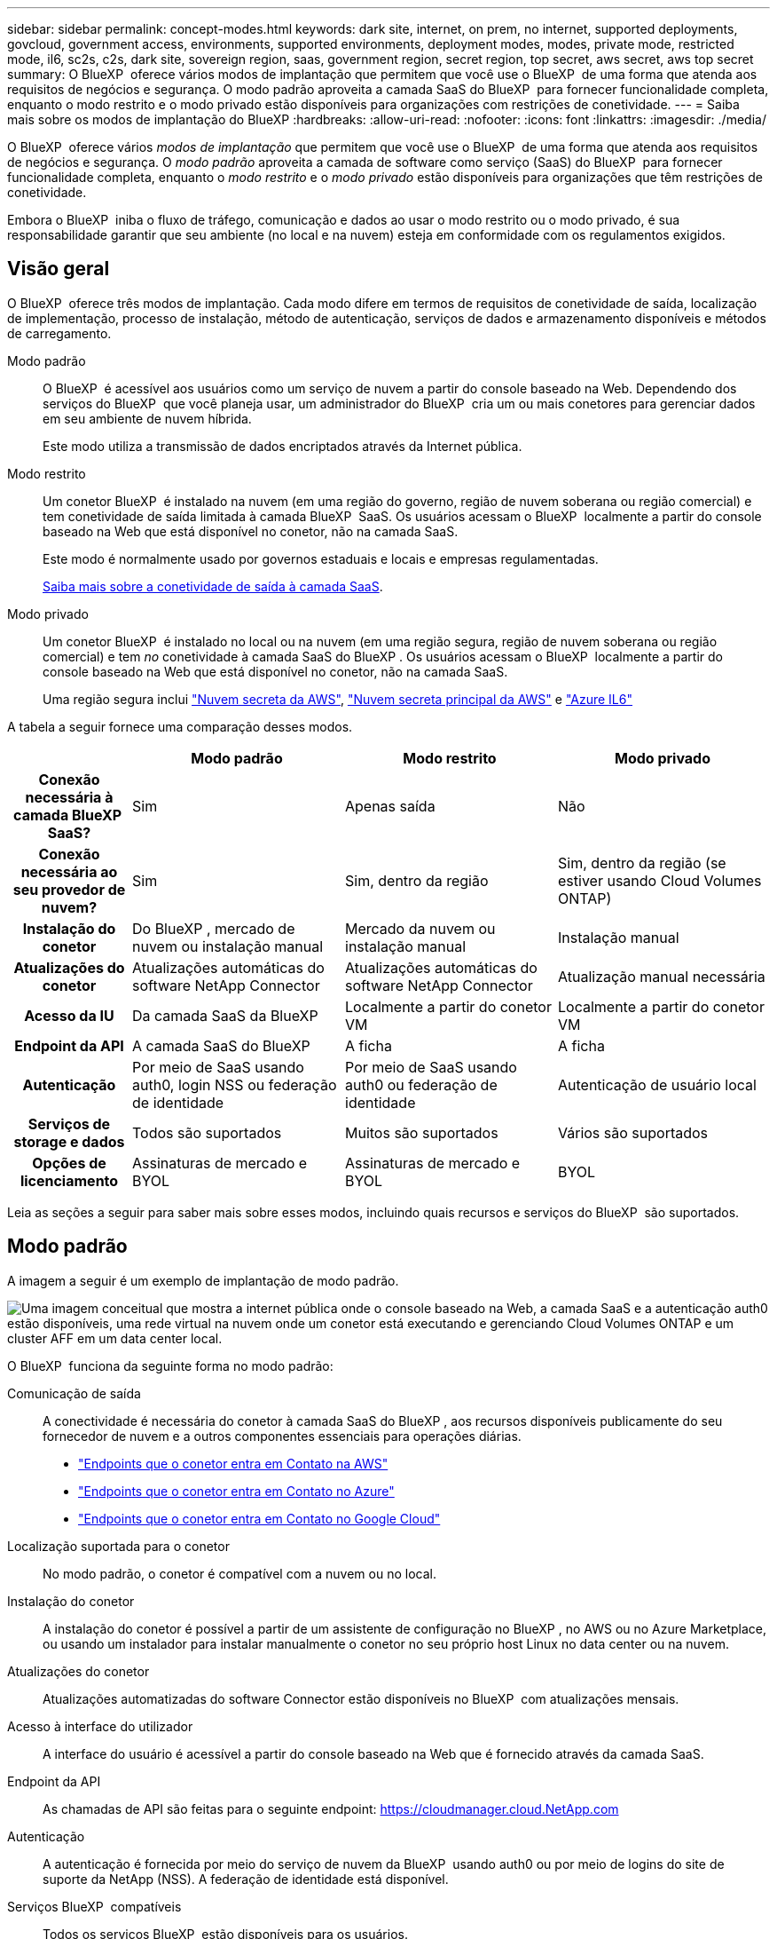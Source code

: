 ---
sidebar: sidebar 
permalink: concept-modes.html 
keywords: dark site, internet, on prem, no internet, supported deployments, govcloud, government access, environments, supported environments, deployment modes, modes, private mode, restricted mode, il6, sc2s, c2s, dark site, sovereign region, saas, government region, secret region, top secret, aws secret, aws top secret 
summary: O BlueXP  oferece vários modos de implantação que permitem que você use o BlueXP  de uma forma que atenda aos requisitos de negócios e segurança. O modo padrão aproveita a camada SaaS do BlueXP  para fornecer funcionalidade completa, enquanto o modo restrito e o modo privado estão disponíveis para organizações com restrições de conetividade. 
---
= Saiba mais sobre os modos de implantação do BlueXP
:hardbreaks:
:allow-uri-read: 
:nofooter: 
:icons: font
:linkattrs: 
:imagesdir: ./media/


[role="lead"]
O BlueXP  oferece vários _modos de implantação_ que permitem que você use o BlueXP  de uma forma que atenda aos requisitos de negócios e segurança. O _modo padrão_ aproveita a camada de software como serviço (SaaS) do BlueXP  para fornecer funcionalidade completa, enquanto o _modo restrito_ e o _modo privado_ estão disponíveis para organizações que têm restrições de conetividade.

Embora o BlueXP  iniba o fluxo de tráfego, comunicação e dados ao usar o modo restrito ou o modo privado, é sua responsabilidade garantir que seu ambiente (no local e na nuvem) esteja em conformidade com os regulamentos exigidos.



== Visão geral

O BlueXP  oferece três modos de implantação. Cada modo difere em termos de requisitos de conetividade de saída, localização de implementação, processo de instalação, método de autenticação, serviços de dados e armazenamento disponíveis e métodos de carregamento.

Modo padrão:: O BlueXP  é acessível aos usuários como um serviço de nuvem a partir do console baseado na Web. Dependendo dos serviços do BlueXP  que você planeja usar, um administrador do BlueXP  cria um ou mais conetores para gerenciar dados em seu ambiente de nuvem híbrida.
+
--
Este modo utiliza a transmissão de dados encriptados através da Internet pública.

--
Modo restrito:: Um conetor BlueXP  é instalado na nuvem (em uma região do governo, região de nuvem soberana ou região comercial) e tem conetividade de saída limitada à camada BlueXP  SaaS. Os usuários acessam o BlueXP  localmente a partir do console baseado na Web que está disponível no conetor, não na camada SaaS.
+
--
Este modo é normalmente usado por governos estaduais e locais e empresas regulamentadas.

<<Modo restrito,Saiba mais sobre a conetividade de saída à camada SaaS>>.

--
Modo privado:: Um conetor BlueXP  é instalado no local ou na nuvem (em uma região segura, região de nuvem soberana ou região comercial) e tem _no_ conetividade à camada SaaS do BlueXP . Os usuários acessam o BlueXP  localmente a partir do console baseado na Web que está disponível no conetor, não na camada SaaS.
+
--
Uma região segura inclui https://aws.amazon.com/federal/secret-cloud/["Nuvem secreta da AWS"^], https://aws.amazon.com/federal/top-secret-cloud/["Nuvem secreta principal da AWS"^] e https://learn.microsoft.com/en-us/azure/compliance/offerings/offering-dod-il6["Azure IL6"^]

--


A tabela a seguir fornece uma comparação desses modos.

[cols="16h,28,28,28"]
|===
|  | Modo padrão | Modo restrito | Modo privado 


| Conexão necessária à camada BlueXP  SaaS? | Sim | Apenas saída | Não 


| Conexão necessária ao seu provedor de nuvem? | Sim | Sim, dentro da região | Sim, dentro da região (se estiver usando Cloud Volumes ONTAP) 


| Instalação do conetor | Do BlueXP , mercado de nuvem ou instalação manual | Mercado da nuvem ou instalação manual | Instalação manual 


| Atualizações do conetor | Atualizações automáticas do software NetApp Connector | Atualizações automáticas do software NetApp Connector | Atualização manual necessária 


| Acesso da IU | Da camada SaaS da BlueXP  | Localmente a partir do conetor VM | Localmente a partir do conetor VM 


| Endpoint da API | A camada SaaS do BlueXP  | A ficha | A ficha 


| Autenticação | Por meio de SaaS usando auth0, login NSS ou federação de identidade | Por meio de SaaS usando auth0 ou federação de identidade | Autenticação de usuário local 


| Serviços de storage e dados | Todos são suportados | Muitos são suportados | Vários são suportados 


| Opções de licenciamento | Assinaturas de mercado e BYOL | Assinaturas de mercado e BYOL | BYOL 
|===
Leia as seções a seguir para saber mais sobre esses modos, incluindo quais recursos e serviços do BlueXP  são suportados.



== Modo padrão

A imagem a seguir é um exemplo de implantação de modo padrão.

image:diagram-standard-mode.png["Uma imagem conceitual que mostra a internet pública onde o console baseado na Web, a camada SaaS e a autenticação auth0 estão disponíveis, uma rede virtual na nuvem onde um conetor está executando e gerenciando Cloud Volumes ONTAP e um cluster AFF em um data center local."]

O BlueXP  funciona da seguinte forma no modo padrão:

Comunicação de saída:: A conectividade é necessária do conetor à camada SaaS do BlueXP , aos recursos disponíveis publicamente do seu fornecedor de nuvem e a outros componentes essenciais para operações diárias.
+
--
* link:task-install-connector-aws-bluexp.html#step-1-set-up-networking["Endpoints que o conetor entra em Contato na AWS"]
* link:task-install-connector-azure-bluexp.html#step-1-set-up-networking["Endpoints que o conetor entra em Contato no Azure"]
* link:task-install-connector-google-bluexp-gcloud.html#step-1-set-up-networking["Endpoints que o conetor entra em Contato no Google Cloud"]


--
Localização suportada para o conetor:: No modo padrão, o conetor é compatível com a nuvem ou no local.
Instalação do conetor:: A instalação do conetor é possível a partir de um assistente de configuração no BlueXP , no AWS ou no Azure Marketplace, ou usando um instalador para instalar manualmente o conetor no seu próprio host Linux no data center ou na nuvem.
Atualizações do conetor:: Atualizações automatizadas do software Connector estão disponíveis no BlueXP  com atualizações mensais.
Acesso à interface do utilizador:: A interface do usuário é acessível a partir do console baseado na Web que é fornecido através da camada SaaS.
Endpoint da API:: As chamadas de API são feitas para o seguinte endpoint: https://cloudmanager.cloud.NetApp.com
Autenticação:: A autenticação é fornecida por meio do serviço de nuvem da BlueXP  usando auth0 ou por meio de logins do site de suporte da NetApp (NSS). A federação de identidade está disponível.
Serviços BlueXP  compatíveis:: Todos os serviços BlueXP  estão disponíveis para os usuários.
Opções de licenciamento suportadas:: As assinaturas do Marketplace e o BYOL são compatíveis com o modo padrão; no entanto, as opções de licenciamento suportadas dependem do serviço BlueXP  que você está usando. Revise a documentação de cada serviço para saber mais sobre as opções de licenciamento disponíveis.
Como começar com o modo padrão:: Vá para o https://console.bluexp.netapp.com["Console baseado na Web do BlueXP "^] e inscreva-se.
+
--
link:task-quick-start-standard-mode.html["Saiba como começar a usar o modo padrão"].

--




== Modo restrito

A imagem a seguir é um exemplo de implantação de modo restrito.

image:diagram-restricted-mode.png["Uma imagem conceitual que mostra a internet pública onde a camada SaaS e a autenticação auth0 estão disponíveis, uma rede virtual na nuvem onde um conetor está sendo executado e fornecendo acesso ao console baseado na Web, e está gerenciando Cloud Volumes ONTAP e um cluster AFF em um data center local."]

O BlueXP  funciona da seguinte forma no modo restrito:

Comunicação de saída:: A conectividade de saída é necessária do conetor à camada SaaS do BlueXP  para usar os serviços de dados do BlueXP , para habilitar atualizações automáticas de software do conetor, usar autenticação baseada em auth0 e enviar metadados para carregamento (nome da VM de storage, capacidade alocada e UID de volume, tipo e IOPS).
+
--
A camada SaaS do BlueXP  não inicia a comunicação com o conetor. Toda a comunicação é iniciada pelo conetor, que pode extrair ou enviar dados da camada SaaS ou para a camada SaaS, conforme necessário.

Uma conexão também é necessária para os recursos do provedor de nuvem de dentro da região.

--
Localização suportada para o conetor:: No modo restrito, o conetor é suportado na nuvem: Em uma região governamental, região soberana ou região comercial.
Instalação do conetor:: A instalação do conetor é possível a partir do AWS ou do Azure Marketplace ou de uma instalação manual em seu próprio host Linux.
Atualizações do conetor:: Atualizações automatizadas do software Connector estão disponíveis no BlueXP  com atualizações mensais.
Acesso à interface do utilizador:: A interface do usuário é acessível a partir da máquina virtual Connector que é implantada em sua região de nuvem.
Endpoint da API:: As chamadas de API são feitas para a máquina virtual do conetor.
Autenticação:: A autenticação é fornecida através do serviço de nuvem da BlueXP  usando o auth0. A federação de identidade também está disponível.
Serviços BlueXP  compatíveis:: O BlueXP  oferece suporte aos seguintes serviços de armazenamento e dados com modo restrito:
+
--
[cols="2*"]
|===
| Serviços compatíveis | Notas 


| Azure NetApp Files | Suporte completo 


| Backup e recuperação | Suportado em regiões governamentais e regiões comerciais com modo restrito. Não suportado em regiões soberanas com modo restrito. No modo restrito, o backup e a recuperação do BlueXP  são compatíveis apenas com backup e restauração de dados de volume do ONTAP. https://docs.netapp.com/us-en/bluexp-backup-recovery/concept-protection-journey.html#support-when-using-restricted-mode["Veja a lista de destinos de backup suportados para dados do ONTAP"^] Não há suporte para backup e restauração de dados de aplicativos e dados de máquina virtual. 


| Classificação  a| 
Suportado em regiões governamentais com modo restrito. Não suportado em regiões comerciais ou em regiões soberanas com modo restrito.



| Cloud Volumes ONTAP | Suporte completo 


| Carteira digital | Pode utilizar a carteira digital com as opções de licenciamento suportadas listadas abaixo para o modo restrito. 


| Clusters ONTAP on-premises | A descoberta com um conetor e descoberta sem um conetor (descoberta direta) são suportadas. Quando você descobre um cluster no local com um conetor, a visualização avançada (System Manager) não é suportada. 


| Replicação | Suportado em regiões governamentais com modo restrito. Não suportado em regiões comerciais ou em regiões soberanas com modo restrito. 
|===
--
Opções de licenciamento suportadas:: As seguintes opções de licenciamento são suportadas com o modo restrito:
+
--
* Assinaturas de mercado (contratos por hora e anuais)
+
Observe o seguinte:

+
** Para o Cloud Volumes ONTAP, somente o licenciamento baseado em capacidade é suportado.
** No Azure, os contratos anuais não são compatíveis com regiões governamentais.


* BYOL
+
Para o Cloud Volumes ONTAP, o licenciamento baseado em capacidade e o licenciamento baseado em nós são compatíveis com o BYOL.



--
Como começar com o modo restrito:: Você precisa ativar o modo restrito ao criar sua conta do BlueXP .
+
--
Se ainda não tiver uma conta, ser-lhe-á pedido que crie a sua conta e ative o modo restrito quando iniciar sessão no BlueXP  pela primeira vez a partir de um conetor que instalou manualmente ou que criou a partir do mercado do seu fornecedor de nuvem.

Se você já tem uma conta e deseja criar outra, então você precisa usar a API do Tenancy.

Observe que você não pode alterar a configuração do modo restrito depois que o BlueXP  criar a conta. Não é possível ativar o modo restrito mais tarde e não é possível desativá-lo mais tarde. Ele deve ser definido no momento da criação da conta.

* link:task-quick-start-restricted-mode.html["Saiba como começar com o modo restrito"].
* link:task-create-account.html["Saiba como criar uma conta BlueXP  adicional"].


--




== Modo privado

No modo privado, você pode instalar um conector no local ou na nuvem e usar o BlueXP  para gerenciar dados na nuvem híbrida. Não há conetividade com a camada SaaS do BlueXP .

A imagem a seguir mostra um exemplo de implantação de modo privado em que o conetor é instalado na nuvem e gerencia o Cloud Volumes ONTAP e um cluster ONTAP no local.

image:diagram-private-mode-cloud.png["Uma imagem conceitual que mostra uma rede virtual na nuvem em que um conetor está sendo executado e fornecendo acesso ao console baseado na Web, e está gerenciando Cloud Volumes ONTAP e um cluster AFF em um data center local."]

Enquanto isso, a segunda imagem mostra um exemplo de implantação de modo privado em que o conetor é instalado no local, gerencia um cluster ONTAP no local e fornece acesso a serviços de dados BlueXP  compatíveis.

image:diagram-private-mode-onprem.png["Imagem conceitual que mostra um data center local em que um conetor está sendo executado e fornece acesso ao console baseado na Web, aos serviços de dados BlueXP  e está gerenciando um cluster AFF em um data center local."]

O BlueXP  funciona da seguinte forma no modo privado:

Comunicação de saída:: Nenhuma conectividade de saída é necessária para a camada SaaS do BlueXP . Todos os pacotes, dependências e componentes essenciais são empacotados com o conetor e servidos a partir da máquina local. A conetividade com os recursos disponíveis publicamente do seu provedor de nuvem é necessária somente se você estiver implantando o Cloud Volumes ONTAP.
Localização suportada para o conetor:: No modo privado, o conetor é suportado na nuvem ou no local.
Instalação do conetor:: As instalações manuais do conetor são suportadas no seu próprio host Linux na nuvem ou no local.
Atualizações do conetor:: Você precisa atualizar o software do conetor manualmente. O software Connector é publicado no site de suporte da NetApp em intervalos indefinidos.
Acesso à interface do utilizador:: A interface do usuário é acessível a partir do conetor que é implantado na sua região de nuvem ou no local.
Endpoint da API:: As chamadas de API são feitas para a máquina virtual do conetor.
Autenticação:: A autenticação é fornecida através do gerenciamento e acesso de usuários locais. A autenticação não é fornecida através do serviço de nuvem da BlueXP .
Serviços BlueXP  compatíveis em implantações de nuvem:: O BlueXP  oferece suporte aos seguintes serviços de armazenamento e dados com modo privado quando o conetor é instalado na nuvem:
+
--
[cols="2*"]
|===
| Serviços compatíveis | Notas 


| Backup e recuperação | Compatível com regiões comerciais da AWS e do Azure. Não é compatível com o Google Cloud ou no https://aws.amazon.com/federal/secret-cloud/["Nuvem secreta da AWS"^] https://aws.amazon.com/federal/top-secret-cloud/["Nuvem secreta principal da AWS"^] , ou https://learn.microsoft.com/en-us/azure/compliance/offerings/offering-dod-il6["Azure IL6"^] no modo privado, o backup e a recuperação do BlueXP  são compatíveis apenas com backup e restauração de dados de volume do ONTAP. https://docs.netapp.com/us-en/bluexp-backup-recovery/concept-protection-journey.html#support-when-using-private-mode["Veja a lista de destinos de backup suportados para dados do ONTAP"^] Não há suporte para backup e restauração de dados de aplicativos e dados de máquina virtual. 


| Cloud Volumes ONTAP | Como não há acesso à Internet, os seguintes recursos não estão disponíveis: Atualizações de software automatizadas e AutoSupport. 


| Carteira digital | Você pode usar a carteira digital com as opções de licenciamento suportadas listadas abaixo para o modo privado. 


| Clusters ONTAP on-premises | Requer conectividade da nuvem (onde o conetor está instalado) para o ambiente local. A descoberta sem um conetor (descoberta direta) não é suportada. 
|===
--
Serviços BlueXP  compatíveis em implantações locais:: O BlueXP  dá suporte aos seguintes serviços de storage e dados com modo privado quando o conetor é instalado em suas instalações:
+
--
[cols="2*"]
|===
| Serviços compatíveis | Notas 


| Backup e recuperação  a| 
No modo privado, o backup e a recuperação do BlueXP  são compatíveis apenas com backup e restauração de dados de volume do ONTAP. https://docs.netapp.com/us-en/bluexp-backup-recovery/concept-protection-journey.html#support-when-using-private-mode["Veja a lista de destinos de backup suportados para dados de volume do ONTAP"^]

Não há suporte para backup e restauração de dados de aplicativos e dados de máquina virtual.



| Classificação  a| 
* As únicas fontes de dados suportadas são as que você pode descobrir localmente.
+
https://docs.netapp.com/us-en/bluexp-classification/task-deploy-compliance-dark-site.html#supported-data-sources["Veja as fontes que você pode descobrir localmente"^]

* Os recursos que exigem acesso de saída à Internet não são suportados.
+
https://docs.netapp.com/us-en/bluexp-classification/task-deploy-compliance-dark-site.html#limitations["Veja as limitações de recursos"^]





| Carteira digital | Você pode usar a carteira digital com as opções de licenciamento suportadas listadas abaixo para o modo privado. 


| Clusters ONTAP on-premises | A descoberta sem um conetor (descoberta direta) não é suportada. 


| Replicação | Suporte completo 
|===
--
Opções de licenciamento suportadas:: Apenas o BYOL é suportado com o modo privado.
+
--
Para o Cloud Volumes ONTAP BYOL, apenas o licenciamento baseado em nós é suportado. O licenciamento baseado em capacidade não é suportado. Como uma conexão de saída à Internet não está disponível, você precisará fazer o upload manual do arquivo de licenciamento do Cloud Volumes ONTAP na carteira digital do BlueXP .

https://docs.netapp.com/us-en/bluexp-cloud-volumes-ontap/task-manage-node-licenses.html#add-unassigned-licenses["Saiba como adicionar licenças à carteira digital BlueXP "^]

--
Como começar com o modo privado:: O modo privado está disponível baixando o instalador "offline" do site de suporte da NetApp.
+
--
link:task-quick-start-private-mode.html["Saiba como começar a usar o modo privado"].


NOTE: Se quiser usar o BlueXP  no https://aws.amazon.com/federal/secret-cloud/["Nuvem secreta da AWS"^] ou no https://aws.amazon.com/federal/top-secret-cloud/["Nuvem secreta principal da AWS"^], siga instruções separadas para começar nesses ambientes. https://docs.netapp.com/us-en/bluexp-cloud-volumes-ontap/task-getting-started-aws-c2s.html["Saiba como começar a usar o Cloud Volumes ONTAP na nuvem secreta da AWS ou na nuvem secreta principal"^]

--




== Comparação de serviços e funcionalidades

A tabela a seguir pode ajudá-lo a identificar rapidamente quais serviços e recursos do BlueXP  são suportados com modo restrito e modo privado.

Observe que alguns serviços podem ser suportados com limitações. Para obter mais detalhes sobre como esses serviços são suportados com modo restrito e modo privado, consulte as seções acima.

[cols="19,27,27,27"]
|===
| Área do produto | Serviço ou recurso do BlueXP  | Modo restrito | Modo privado 


.10+| *Ambientes de trabalho* esta parte da tabela lista o suporte para o gerenciamento do ambiente de trabalho a partir da tela BlueXP . Ele não indica os destinos de backup suportados para backup e recuperação do BlueXP . | Amazon FSX para ONTAP | Não | Não 


| Amazon S3 | Não | Não 


| Blob do Azure | Não | Não 


| Azure NetApp Files | Sim | Não 


| Cloud Volumes ONTAP | Sim | Sim 


| Cloud Volumes Service para Google Cloud | Não | Não 


| Google Cloud Storage | Não | Não 


| Clusters ONTAP no local | Sim | Sim 


| E-Series | Não | Não 


| StorageGRID | Não | Não 


.17+| *Serviços* | Alertas | Não | Não 


| Backup e recuperação | Sim https://docs.netapp.com/us-en/bluexp-backup-recovery/concept-protection-journey.html#support-when-using-restricted-mode["Veja a lista de destinos de backup suportados para dados de volume do ONTAP"^] | Sim https://docs.netapp.com/us-en/bluexp-backup-recovery/concept-protection-journey.html#support-when-using-private-mode["Veja a lista de destinos de backup suportados para dados de volume do ONTAP"^] 


| Classificação | Sim | Sim 


| Operações da nuvem | Não | Não 


| Copiar e sincronizar | Não | Não 


| Consultor digital | Não | Não 


| Carteira digital | Sim | Sim 


| Recuperação de desastres | Não | Não 


| Eficiência económica | Não | Não 


| Resiliência operacional | Não | Não 


| Proteção contra ransomware | Não | Não 


| Replicação | Sim | Sim 


| Atualizações de software | Não | Não 


| Sustentabilidade | Não | Não 


| Disposição em camadas | Não | Não 


| Armazenamento em cache de volume | Não | Não 


| Fábrica de carga de trabalho | Não | Não 


.7+| *Caraterísticas* | Gerenciamento de identidade e acesso do BlueXP | Não | Não 


| Contas BlueXP  | Sim | Sim 


| Credenciais | Sim | Sim 


| Contas NSS | Sim | Não 


| Notificações | Sim | Não 


| Pesquisa | Sim | Não 


| Linha do tempo | Sim | Sim 
|===
